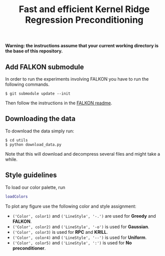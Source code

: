 #+TITLE: Fast and efficient Kernel Ridge Regression Preconditioning


*Warning: the instructions assume that your current working directory is the base of this repository.*

** Add FALKON submodule
In order to run the experiments involving FALKON you have to run the following commands.
#+begin_src shell
$ git submodule update --init
#+end_src
Then follow the instructions in the [[https://github.com/LCSL/FALKON_paper#installation-on-linux][FALKON readme]].
** Downloading the data
To download the data simply run:
#+begin_src shell
$ cd utils
$ python download_data.py
#+end_src
Note that this will download and decompress several files and might take a while.

** Style guidelines
To load our color palette, run
#+begin_src matlab
loadColors
#+end_src

To plot any figure use the following color and style assignment:

+ =('Color', color1)= and =('LineStyle', '-.')=  are used for *Greedy* and *FALKON*.
+ =('Color', color2)= and =('LineStyle', '-o')=  is used for *Gaussian*.
+ =('Color', color3)= is used for *RPC* and *KRILL*.
+ =('Color', color4)= and =('LineStyle', '--')= is used for *Uniform*.
+ =('Color', color5)= and =('LineStyle', ':')= is used for *No preconditioner*.
